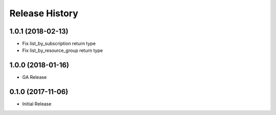 .. :changelog:

Release History
===============

1.0.1 (2018-02-13)
++++++++++++++++++

- Fix list_by_subscription return type
- Fix list_by_resource_group return type

1.0.0 (2018-01-16)
++++++++++++++++++

* GA Release

0.1.0 (2017-11-06)
++++++++++++++++++

* Initial Release
